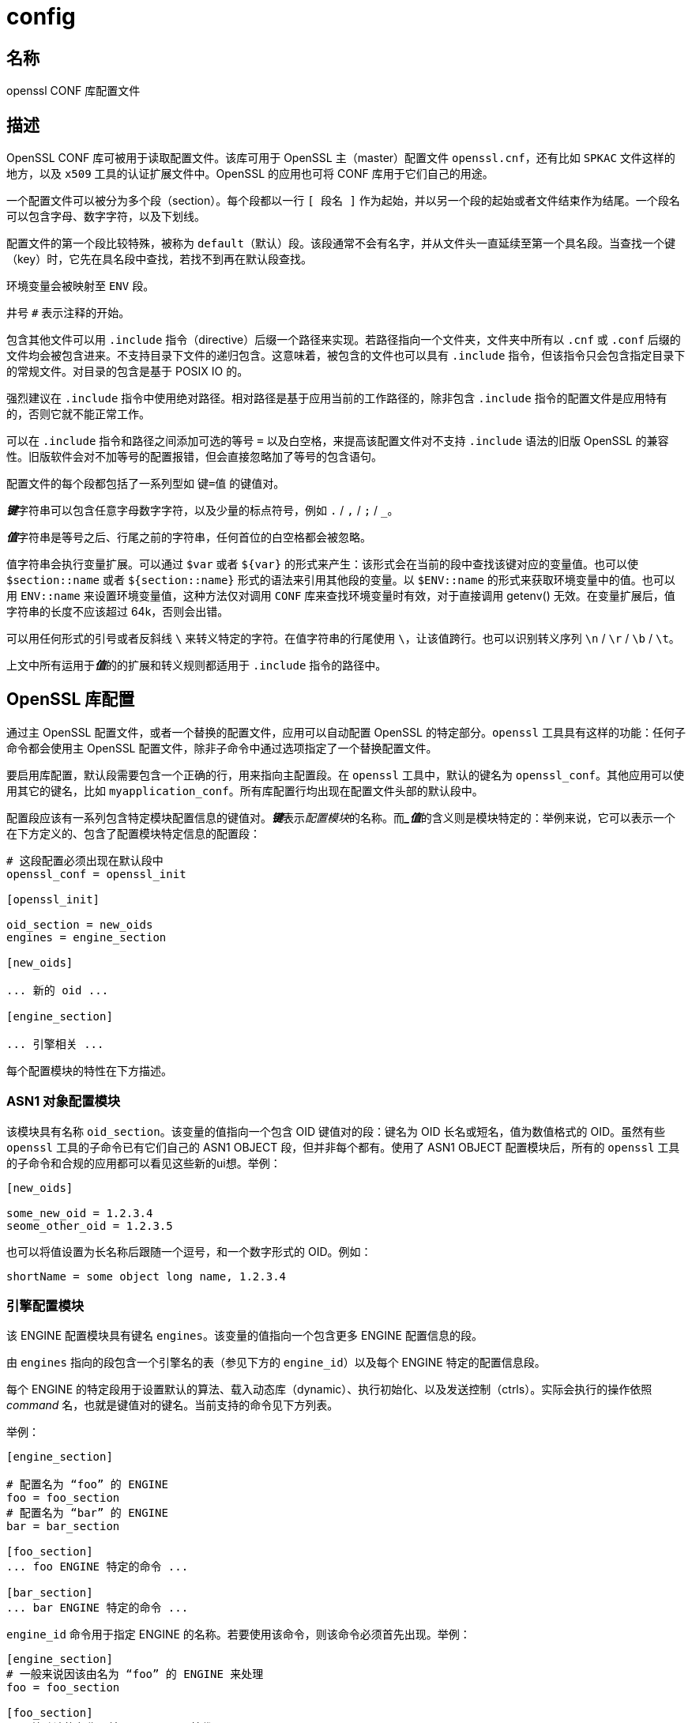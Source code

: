 = config

== 名称

openssl CONF 库配置文件

== 描述

OpenSSL CONF 库可被用于读取配置文件。该库可用于 OpenSSL 主（master）配置文件 `openssl.cnf`，还有比如 `SPKAC` 文件这样的地方，以及 `x509` 工具的认证扩展文件中。OpenSSL 的应用也可将 CONF 库用于它们自己的用途。

一个配置文件可以被分为多个段（section）。每个段都以一行 `[ 段名 ]` 作为起始，并以另一个段的起始或者文件结束作为结尾。一个段名可以包含字母、数字字符，以及下划线。

配置文件的第一个段比较特殊，被称为 `default`（默认）段。该段通常不会有名字，并从文件头一直延续至第一个具名段。当查找一个键（key）时，它先在具名段中查找，若找不到再在默认段查找。

环境变量会被映射至 `ENV` 段。

井号 `#` 表示注释的开始。

包含其他文件可以用 `.include` 指令（directive）后缀一个路径来实现。若路径指向一个文件夹，文件夹中所有以 `.cnf` 或 `.conf` 后缀的文件均会被包含进来。不支持目录下文件的递归包含。这意味着，被包含的文件也可以具有 `.include` 指令，但该指令只会包含指定目录下的常规文件。对目录的包含是基于 POSIX IO 的。

强烈建议在 `.include` 指令中使用绝对路径。相对路径是基于应用当前的工作路径的，除非包含 `.include` 指令的配置文件是应用特有的，否则它就不能正常工作。

可以在 `.include` 指令和路径之间添加可选的等号 `=` 以及白空格，来提高该配置文件对不支持 `.include` 语法的旧版 OpenSSL 的兼容性。旧版软件会对不加等号的配置报错，但会直接忽略加了等号的包含语句。

配置文件的每个段都包括了一系列型如 `键=值` 的键值对。

**__键__**字符串可以包含任意字母数字字符，以及少量的标点符号，例如 `.` / `,` / `;` / `_`。

**__值__**字符串是等号之后、行尾之前的字符串，任何首位的白空格都会被忽略。

值字符串会执行变量扩展。可以通过 `$var` 或者 `${var}` 的形式来产生：该形式会在当前的段中查找该键对应的变量值。也可以使 `$section::name` 或者 `${section::name}` 形式的语法来引用其他段的变量。以 `$ENV::name` 的形式来获取环境变量中的值。也可以用 `ENV::name` 来设置环境变量值，这种方法仅对调用 `CONF` 库来查找环境变量时有效，对于直接调用 getenv() 无效。在变量扩展后，值字符串的长度不应该超过 64k，否则会出错。

可以用任何形式的引号或者反斜线 `\` 来转义特定的字符。在值字符串的行尾使用 `\`，让该值跨行。也可以识别转义序列 `\n` / `\r` / `\b` / `\t`。

上文中所有运用于**__值__**的的扩展和转义规则都适用于 `.include` 指令的路径中。

== OpenSSL 库配置

通过主 OpenSSL 配置文件，或者一个替换的配置文件，应用可以自动配置 OpenSSL 的特定部分。`openssl` 工具具有这样的功能：任何子命令都会使用主 OpenSSL 配置文件，除非子命令中通过选项指定了一个替换配置文件。

要启用库配置，默认段需要包含一个正确的行，用来指向主配置段。在 `openssl` 工具中，默认的键名为 `openssl_conf`。其他应用可以使用其它的键名，比如 `myapplication_conf`。所有库配置行均出现在配置文件头部的默认段中。

配置段应该有一系列包含特定模块配置信息的键值对。**__键__**表示__配置模块__的名称。而**__值_**的含义则是模块特定的：举例来说，它可以表示一个在下方定义的、包含了配置模块特定信息的配置段：

[source, openssl_conf]
----
# 这段配置必须出现在默认段中
openssl_conf = openssl_init

[openssl_init]

oid_section = new_oids
engines = engine_section

[new_oids]

... 新的 oid ...

[engine_section]

... 引擎相关 ...
----

每个配置模块的特性在下方描述。

=== ASN1 对象配置模块

该模块具有名称 `oid_section`。该变量的值指向一个包含 OID 键值对的段：键名为 OID 长名或短名，值为数值格式的 OID。虽然有些 `openssl` 工具的子命令已有它们自己的 ASN1 OBJECT 段，但并非每个都有。使用了 ASN1 OBJECT 配置模块后，所有的 `openssl` 工具的子命令和合规的应用都可以看见这些新的ui想。举例：

[source, openssl_conf]
----
[new_oids]

some_new_oid = 1.2.3.4
seome_other_oid = 1.2.3.5
----

也可以将值设置为长名称后跟随一个逗号，和一个数字形式的 OID。例如：

[source, openssl_conf]
----
shortName = some object long name, 1.2.3.4
----

=== 引擎配置模块

该 ENGINE 配置模块具有键名 `engines`。该变量的值指向一个包含更多 ENGINE 配置信息的段。

由 `engines` 指向的段包含一个引擎名的表（参见下方的 `engine_id`）以及每个 ENGINE 特定的配置信息段。

每个 ENGINE 的特定段用于设置默认的算法、载入动态库（dynamic）、执行初始化、以及发送控制（ctrls）。实际会执行的操作依照 __command__ 名，也就是键值对的键名。当前支持的命令见下方列表。

举例：

[source, openssl_conf]
----
[engine_section]

# 配置名为 “foo” 的 ENGINE
foo = foo_section
# 配置名为 “bar” 的 ENGINE
bar = bar_section

[foo_section]
... foo ENGINE 特定的命令 ...

[bar_section]
... bar ENGINE 特定的命令 ...
----

`engine_id` 命令用于指定 ENGINE 的名称。若要使用该命令，则该命令必须首先出现。举例：

[source, openssl_conf]
----
[engine_section]
# 一般来说因该由名为 “foo” 的 ENGINE 来处理
foo = foo_section

[foo_section]
# 覆盖默认的名称，并用 “myfoo” 替代
engine_id = foo
----

`dynamic_path` 命令从给出的路径中加载并添加一个 ENGINE。它等价于顺次发送以下的控制：附带路径参数的 `SO_PATH`，值为 `2` 的 `LIST_ADD`，对动态 ENGINE 的 `LOAD`。若该操作不符合需求，也可以直接通过控制命令向动态 ENGINE 发送替换的控制。

`init` 命令决定是否要初始化 ENGINE。若值为 `0`，则 ENGINE 不会被初始化，若为 `1`，则尝试立刻初始化 ENGINE。若未出现 `init` 命令，则在一个 ENGINE 段中所有的命令都执行完成后，尝试执行一次初始化。

`default_algorithms` 命令设置了会通过 ENGINE_set_default_string() 函数设置的 ENGINE 的默认算法。

若键名不匹配上述任何一个命令名，则该键将作为控制命令发送至 ENGINE。命令的值就是控制命令的值。若命令的值为字符串 `EMPTY`，则向命令发送一个不具有值的控制。

举例：

[source, openssl_conf]
----
[engine_section]

# 配置名为 “foo” 的 ENGINE
foo = foo_section

[foo_section]
# 从 DSO 中加载引擎
dynamic_path = /some/path/fooengine.so
# foo 特定的控制
some_ctrl = some_value
# 另一个不具有值的控制
other_ctrl = EMPTY
# 提供全部的默认算法
default_algorithms = ALL
----

=== EVP 配置模块

该模块具有键名 `alg_section`，指向一个具有算法的名称。

当前支持的算法命令仅为 `fips_mode`，其值仅为布尔字符串 `off`。若 `fips_mode` 设置为 `on`，将报错，应为该库与 FIPS 不兼容。

=== SSL 配置模块

该模块具有键名 `ssl_conf`，其指向一个具有 SSL 配置的段。

SSL 配置段的每一行包含配置的名称，和包含它的段。

每个配置段包含 `SSL_CONF` 需要的命令-值段。若以合适的配置名调用了 SSL_CTX_config() 或 SSL_config()，每个对将传入一个 `SSL_CTX` 或 `SSL` 结构。

注意：配置段中首个点号之前的字符将被忽略，这样相同的命令就可以被多次使用。

举例：

[source, openssl_conf]
----
ssl_conf = ssl_sect

[ssl_sect]

server = server_section

[server_section]

RSA.Certificate = server-rsa.pem
ECDSA.Certificate = server-ecdsa.pem
Ciphers = ALL:!RC4
----

系统默认配置具有名称 `system_default`，若出现则用于任何 `SSL_CTX` 结构体的创建中。

使用了系统默认值的配置案例：

[source, openssl_conf]
----
ssl_conf = ssl_sect

[ssl_sect]
system_default = system_default_sect

[system_default_sect]
MinProtocol = TLSv1.2
MinProtocol = DTLSv1.2
----

== 备注

若配置文件尝试扩展一个不存在的变量，则会报错，该文件将不会被载入。可能发生在扩展一个不存在的环境变量中。举例来说，在前一个版本的 OpenSSL 中，默认的 OpenSSL 主配置文件会使用 `HOME` 的值，该变量在非 Unix 系统上不一定会出现，而导致错误。

可以包含一个**__默认__**段来提供默认值：则当环境变量查找失败时，会转而使用默认值。要让其正确执行，默认值必须先于扩展定义于配置文件中。参见 xref:_案例[案例] 段来了解如何使用。

若相同的变量存在与相同的段，则仅使用最后一次定义，前序的定义会被忽略。在特定的情况下相同的变量会出现多次，比如对 DN 的指定。绕行的办法是，在初始的点号之前添加字符，例：

[source, openssl_conf]
----
1.OU="My first OU"
2.OU="My Second OU"
----

== 案例

运用了上述部分特性的案例配置文件

[source, openssl_conf]
----
# 此处为默认段

HOME=/temp
RANDFILE = ${env::HOME}/.rnd
configdir = $ENV::HOME/config

[ section_one ]

# 此时我们呢在 section one

# 引号可接受前序和后续的白空格
any = " any variable name "

other = A string that can \
conver serval lines \
by including \\ characters

message = Hello World\n

[ section_two ]

greeting = $section_one::message
----

下个案例展示了如何安全地扩展环境变量。

假设你向让名为 `tmpfile` 的变量指向一个临时文件名。放置它的文件夹可以通过 `TEMP` 或者 `TMP` 环境变量取得，但它们可能完全没有被设置。若你使用了该环境变量，而该环境变量没有被定义，则在尝试载入该配置文件时会报错。在使用默认段之后，两个值均会首先查找 `TEMP`，若两者均不存在则使用 `/tmp`：

[source, openssl_conf]
----
TMP=/tmp
# 上述值在环境中不存在 TMP 时被使用
TEMP=$ENV::TMP
# 上述值在环境中不存在 TEMP 时被使用
tmpfile=${ENV::TEMP}/tmp.filename
----

进入 FIPS 模式的 OpenSSL 库配置简单案例：

[source, openssl_conf]
----
# Default appname: should match "appname" parameter (if any)
# supplied to CONF_modules_load_file et al.
openssl_conf = openssl_conf_section

[openssl_conf_section]
# Configuration module list
alg_section = evp_sect

[evp_sect]
# Set to "yes" to enter FIPS mode if supported
fips_mode = yes
----

注意：上述案例在不兼容 FIPS 模式的 OpenSSL 版本上会报错

逐一设置系统使用的最低版本为 TLS 1.2 和 DTLS 1.2：

[source, openssl_conf]
----
# openssl（包括 libssl）顶层的段
openssl_conf = default_conf_section

[default_conf_section]
# 我们仅指定 “ssl 模块” 的配置
ssl_conf = ssl_section

[ssl_section]
system_default = system_default_section

[system_default_section]
MibProtocol = TLSv1.2
MinProtocol = DTLSv1.2
----


最小 TLS 协议应用于基于 TLS 的 `SSL_CTX` 对象，最小的 DTLS 协议应用于那些基于 DTLS 的。最大的版本可以通过 `MaxProtocol` 设置。

更复杂的 OpenSSL 库配置。添加了 OID，且不进入 FIPS 模式：

[source, openssl_conf]
----
# Default appname: should match "appname" parameter (if any)
# supplied to CONF_modules_load_file et al.
openssl_conf = openssl_conf_section

[openssl_conf_section]
# Configuration module list
alg_section = evp_sect
oid_section = new_oids

[evp_sect]
# This will have no effect as FIPS mode is off by default.
# Set to "yes" to enter FIPS mode, if supported
fips_mode = no

[new_oids]
# New OID, just short name
newoid1 = 1.2.3.4.1
# New OID shortname and long name
newoid2 = New OID 2 long name, 1.2.3.4.2
----

所有的上述案例可以用于任何支持库配置的应用中，只要 “openssl_conf” 被修改值匹配任何合规的 “appname”。

举例来说，若上述第二个案例保存为 “exanple.cnf”，那么命令行：

[source, sh]
----
OPENSSL_CONF=example.cnf openssl asn1parse -genstr OID;1.2.3.4.1
----

将输出：

[source, plain]
----
0:d=0 hl=2 l=4 prim: OBJECT :newoid1
----

显示 OID “newoid1” 已经作为 “1.2.3.4.1” 添加。

== 环境变量

OPENSSL_CONF::
  配置文件的路径。在 set-user-ID 和 set-group-ID 程序中忽略。

OPENSSL_ENGINES::
  引擎目录的路径。

== BUG

参见 link:https://www.openssl.org/docs/man1.1.1/man5/config.html[]

== 参见

参见 link:https://www.openssl.org/docs/man1.1.1/man5/config.html[]

== 版权

参见 link:https://www.openssl.org/docs/man1.1.1/man5/config.html[]
